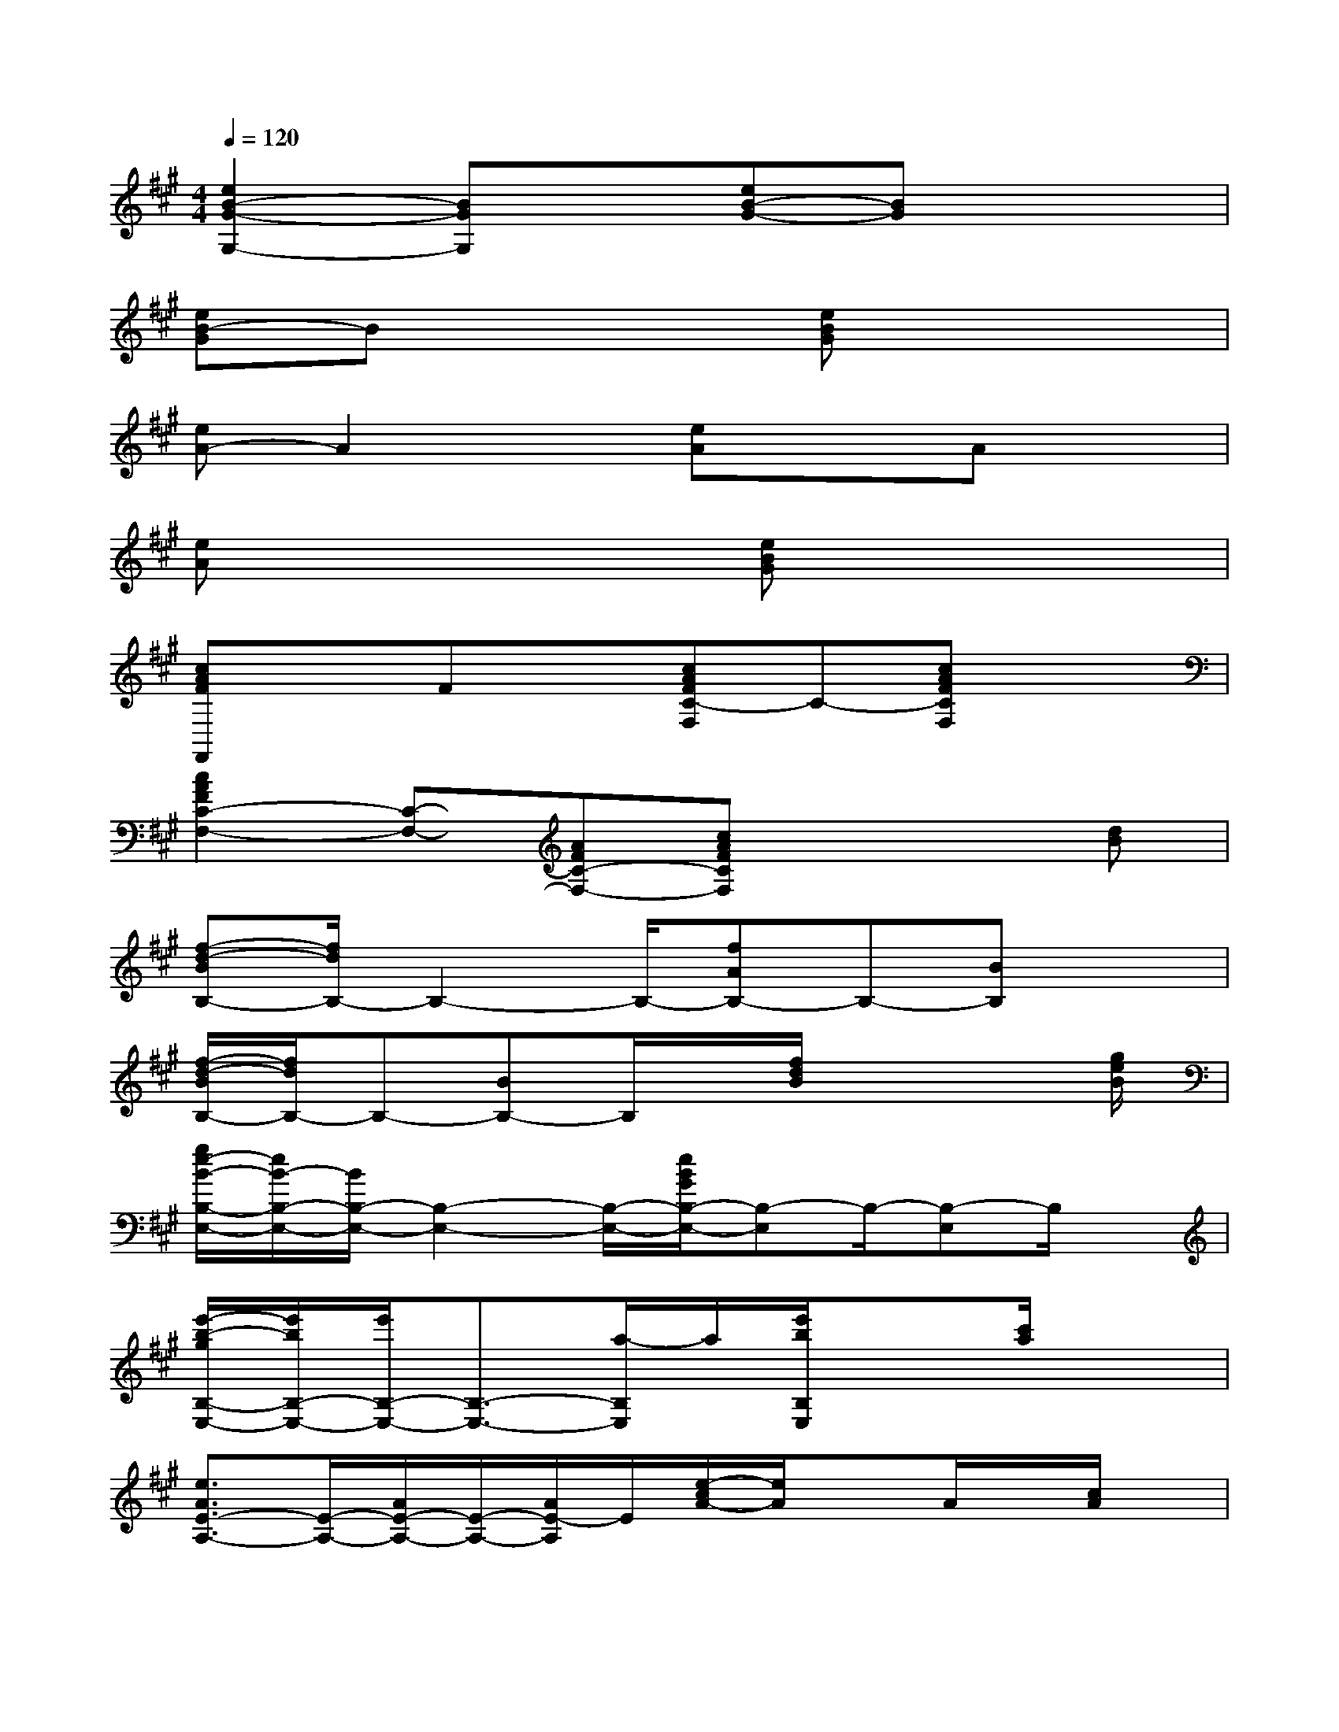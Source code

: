 X:1
T:
M:4/4
L:1/8
Q:1/4=120
K:A%3sharps
V:1
[e2B2-G2-G,2-][BGG,]x[eB-G-][BG]x2|
[eB-G]Bx2[eBG]x3|
[eA-]A2x[eA]xAx|
[eA]x3[eBG]x3|
[cAFF,,]xFx[cAFC-F,]C-[cAFCF,]x|
[c2A2F2C2-F,2-][C-F,-][AFC-F,-][cAFCF,]x2[dB]|
[f-d-BB,-][f/2d/2B,/2-]B,2-B,/2-[fAB,-]B,-[BB,]x|
[f/2-d/2-B/2B,/2-][f/2d/2B,/2-]B,-[BB,-]B,/2x/2[f/2d/2B/2]x3[g/2e/2B/2]|
[g/2e/2-B/2-B,/2-E,/2-][e/2B/2-B,/2-E,/2-][B/2B,/2-E,/2-][B,2-E,2-][B,/2-E,/2-][e/2B/2G/2B,/2-E,/2-][B,-E,]B,/2-[B,-E,]B,/2x/2|
[e'/2-b/2-g/2B,/2-E,/2-][e'/2b/2B,/2-E,/2-][e'/2B,/2-E,/2-][B,3/2-E,3/2-][a/2-B,/2E,/2]a/2[e'/2b/2B,/2E,/2]x3/2[c'/2a/2]x3/2|
[e3/2A3/2E3/2-A,3/2-][E/2-A,/2-][A/2E/2-A,/2-][E/2-A,/2-][A/2E/2-A,/2]E/2[e/2-c/2A/2-][e/2A/2]xA/2x/2[c/2A/2]x/2|
[ecAE-A,-][E-A,-][A/2-E/2A,/2-][A/2E/2-A,/2-][E/2A,/2]x/2[^d/2c/2A/2A,/2]x/2[e/2B/2]x/2c/2x/2[f/2A/2]x/2|
[f3/2=d3/2A3/2A,3/2-D,3/2-][A,/2D,/2]Ax[fdA]x/2[d/2A/2-][f/2A/2]x3/2|
[fdA]x3[f/2-d/2A/2]f/2x2x/2[g/2e/2c/2]|
[g/2-e/2c/2C/2-][g/2C/2-]C2-C/2-[g'/2e'/2c'/2C/2-][g'/2e'/2c'/2C/2-]C2-C/2-[c/2^A/2C/2]x/2|
[f/2-c/2-^A/2C/2-F,/2-][f/2c/2C/2-F,/2-][C2-F,2-][^A/2C/2-F,/2-][C/2-F,/2-][f/2c/2^A/2C/2F,/2]x3/2[d/2B/2]xd/2